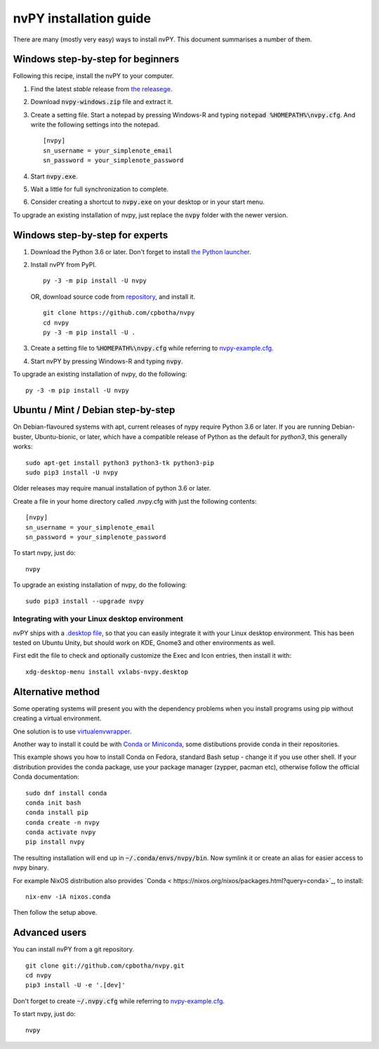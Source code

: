=======================
nvPY installation guide
=======================

There are many (mostly very easy) ways to install nvPY. This document summarises a number of them.

Windows step-by-step for beginners
==================================

Following this recipe, install the nvPY to your computer.

1. Find the latest *stable* release from `the releasege <https://github.com/cpbotha/nvpy/releases>`_.
2. Download :code:`nvpy-windows.zip` file and extract it.
3. Create a setting file.  Start a notepad by pressing Windows-R and typing :code:`notepad %HOMEPATH%\nvpy.cfg`.
   And write the following settings into the notepad. ::

    [nvpy]
    sn_username = your_simplenote_email
    sn_password = your_simplenote_password

4. Start :code:`nvpy.exe`.
5. Wait a little for full synchronization to complete.
6. Consider creating a shortcut to :code:`nvpy.exe` on your desktop or in your start menu.

To upgrade an existing installation of nvpy, just replace the :code:`nvpy` folder with the newer version.


Windows step-by-step for experts
================================

1. Download the Python 3.6 or later.  Don't forget to install `the Python launcher <https://docs.python.org/3.6/using/windows.html#python-launcher-for-windows>`_.
2. Install nvPY from PyPI. ::

    py -3 -m pip install -U nvpy

   OR, download source code from `repository <https://github.com/cpbotha/nvpy>`_, and install it. ::

    git clone https://github.com/cpbotha/nvpy
    cd nvpy
    py -3 -m pip install -U .

3. Create a setting file to :code:`%HOMEPATH%\nvpy.cfg` while referring to `nvpy-example.cfg <https://github.com/cpbotha/nvpy/blob/master/nvpy/nvpy-example.cfg>`_.
4. Start nvPY by pressing Windows-R and typing :code:`nvpy`.

To upgrade an existing installation of nvpy, do the following::

    py -3 -m pip install -U nvpy


Ubuntu / Mint / Debian step-by-step
===================================

On Debian-flavoured systems with apt, current releases of nypy require Python 3.6 or later. If you are running Debian-buster, Ubuntu-bionic, or later, which have a compatible release of Python as the default for `python3`, this generally works::

    sudo apt-get install python3 python3-tk python3-pip
    sudo pip3 install -U nvpy

Older releases may require manual installation of python 3.6 or later. 

Create a file in your home directory called .nvpy.cfg with just the following contents::

    [nvpy]
    sn_username = your_simplenote_email
    sn_password = your_simplenote_password

To start nvpy, just do::

    nvpy

To upgrade an existing installation of nvpy, do the following::

    sudo pip3 install --upgrade nvpy

Integrating with your Linux desktop environment
-----------------------------------------------

nvPY ships with a `.desktop file <https://github.com/cpbotha/nvpy/blob/master/nvpy/vxlabs-nvpy.desktop>`_, so that you can easily integrate it with your Linux desktop environment. This has been tested on Ubuntu Unity, but should work on KDE, Gnome3 and other environments as well.

First edit the file to check and optionally customize the Exec and Icon entries, then install it with::

    xdg-desktop-menu install vxlabs-nvpy.desktop

Alternative method
==================

Some operating systems will present you with the dependency problems when you install programs using pip without creating a virtual environment. 

One solution is to use `virtualenvwrapper <https://virtualenvwrapper.readthedocs.io/en/latest/index.html>`_.

Another way to install it could be with `Conda or Miniconda <https://conda.io/en/latest/miniconda.html>`_, some distibutions provide conda in their repositories. 

This example shows you how to install Conda on Fedora, standard Bash setup - change it if you use other shell. If your distribution provides the conda package, use your package manager (zypper, pacman etc), otherwise follow the official Conda documentation::

    sudo dnf install conda
    conda init bash
    conda install pip
    conda create -n nvpy
    conda activate nvpy
    pip install nvpy

The resulting installation will end up in :code:`~/.conda/envs/nvpy/bin`. Now symlink it or create an alias for easier access to nvpy binary.

For example NixOS distribution also provides `Conda < https://nixos.org/nixos/packages.html?query=conda>`_, to install::

    nix-env -iA nixos.conda

Then follow the setup above.

Advanced users
==============

You can install nvPY from a git repository. ::

    git clone git://github.com/cpbotha/nvpy.git
    cd nvpy
    pip3 install -U -e '.[dev]'

Don't forget to create :code:`~/.nvpy.cfg` while referring to `nvpy-example.cfg <https://github.com/cpbotha/nvpy/blob/master/nvpy/nvpy-example.cfg>`_.

To start nvpy, just do::

    nvpy
